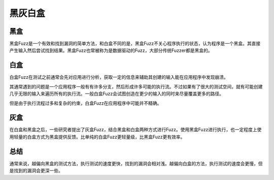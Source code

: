 黑灰白盒
========================================

黑盒
----------------------------------------
黑盒Fuzz是一个有效和找到漏洞的简单方法，和白盒不同的是，黑盒Fuzz不关心程序执行的状态，认为程序是一个黑盒。其直接产生输入然后尝试找到结果。黑盒Fuzz也常被称为是数据驱动的Fuzz，大部分传统Fuzzer都是黑盒的。

白盒
----------------------------------------
白盒Fuzz在测试之前通常会先对应用进行分析，获取一定的信息来辅助其创建的输入能在应用程序中发现崩溃。 

其通常遇到的问题是一个应用程序一般有有许多分支，然后形成许多可能的执行流。不过如果有了很大的测试空间，就有可能创建几乎无限的输入来遍历所有的执行流。一般白盒Fuzz会试图创造在更少的输入的同时来尽量覆盖更多的路径。

但是由于执行流程过多和复杂的约束，白盒Fuzz在应用程序中可能并不精确。

灰盒
----------------------------------------
在白盒和黑盒之后，一些研究者提出了灰盒Fuzz，结合黑盒和白盒两种方式进行Fuzz。使用黑盒Fuzz进行执行，也一定程度上使用轻量的白盒方式为黑盒提供反馈。比单纯的白盒Fuzz更轻量级，比黑盒Fuzz更有效率。

总结
----------------------------------------
通常来说，越偏向黑盒的测试方法，执行测试的速度更快，找到的漏洞会相对浅。越偏向白盒的方法，执行测试的速度会更慢，但是找到的漏洞会更深一些。

